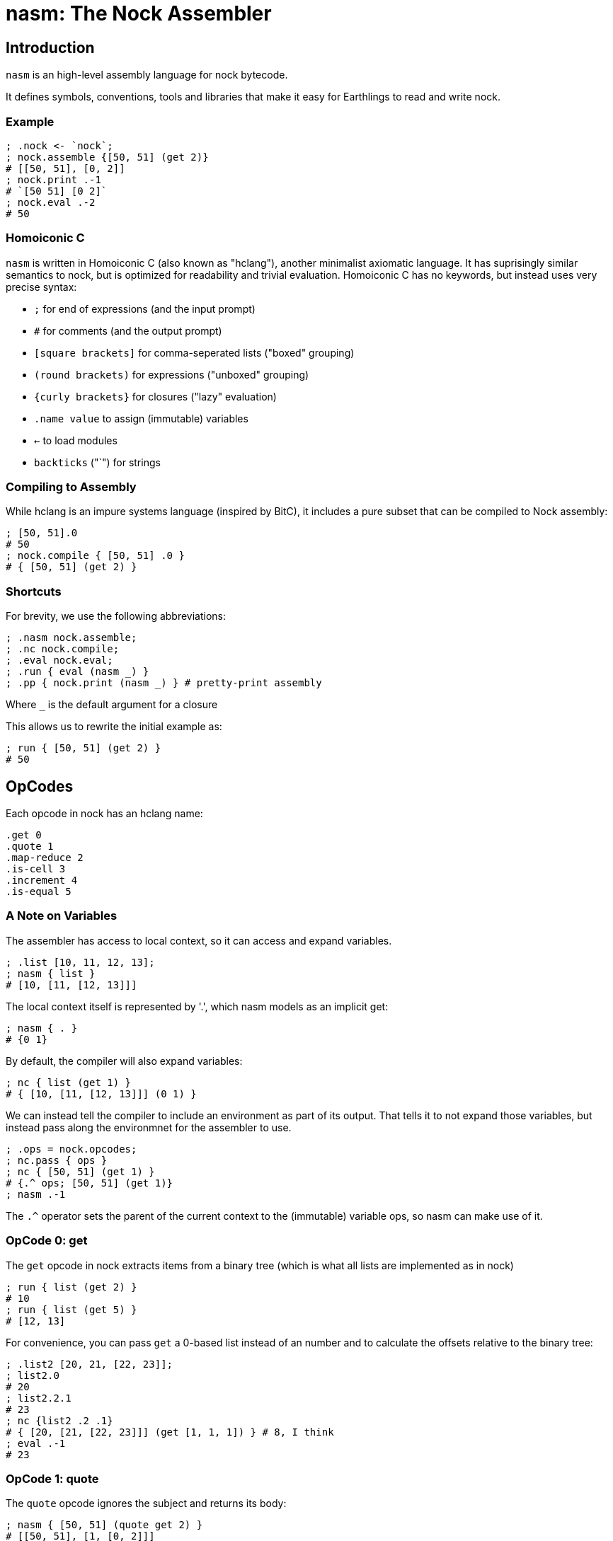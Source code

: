 = nasm: The Nock Assembler

== Introduction

`nasm` is an high-level assembly language for nock bytecode.

It defines symbols, conventions, tools and libraries that make it easy
for Earthlings to read and write nock.

=== Example

```hclang
; .nock <- `nock`;
; nock.assemble {[50, 51] (get 2)}
# [[50, 51], [0, 2]]
; nock.print .-1
# `[50 51] [0 2]`
; nock.eval .-2
# 50
```

=== Homoiconic C

`nasm` is written in Homoiconic C (also known as "hclang"),
another minimalist axiomatic language.
It has suprisingly similar semantics to nock,
but is optimized for readability and trivial evaluation.
Homoiconic C has no keywords, but instead uses very precise syntax:

- `;` for end of expressions (and the input prompt)
- `#` for comments (and the output prompt)
- `[square brackets]` for comma-seperated lists ("boxed" grouping)
- `(round brackets)` for expressions ("unboxed" grouping)
- `{curly brackets}` for closures ("lazy" evaluation)
- `.name value` to assign (immutable) variables
- `<-` to load modules
- `backticks` ("`") for strings

=== Compiling to Assembly

While hclang is an impure systems language (inspired by BitC),
it includes a pure subset that can be compiled to Nock assembly:

```hclang
; [50, 51].0
# 50
; nock.compile { [50, 51] .0 }
# { [50, 51] (get 2) }
```

=== Shortcuts

For brevity, we use the following abbreviations:

```hclang
; .nasm nock.assemble;
; .nc nock.compile;
; .eval nock.eval;
; .run { eval (nasm _) }
; .pp { nock.print (nasm _) } # pretty-print assembly
```

Where `_` is the default argument for a closure

This allows us to rewrite the initial example as:

```hclang
; run { [50, 51] (get 2) }
# 50
```

== OpCodes

Each opcode in nock has an hclang name:

```hclang
.get 0
.quote 1
.map-reduce 2
.is-cell 3
.increment 4
.is-equal 5
```

=== A Note on Variables

The assembler has access to local context, so it can access and expand variables.

```hclang
; .list [10, 11, 12, 13];
; nasm { list }
# [10, [11, [12, 13]]]
```

The local context itself is represented by '.',
which nasm models as an implicit get:

```hclang
; nasm { . }
# {0 1}
```


By default, the compiler will also expand variables:

```hclang
; nc { list (get 1) }
# { [10, [11, [12, 13]]] (0 1) }
```

We can instead tell the compiler to include an environment
as part of its output.
That tells it to not expand those variables,
but instead pass along the environmnet for the assembler to use.


```hclang
; .ops = nock.opcodes;
; nc.pass { ops }
; nc { [50, 51] (get 1) }
# {.^ ops; [50, 51] (get 1)}
; nasm .-1
```

The `.^` operator sets the parent of the current context to 
the (immutable) variable ops, so nasm can make use of it.

=== OpCode 0: get

The `get` opcode in nock extracts items from a binary tree
(which is what all lists are implemented as in nock)

```hclang
; run { list (get 2) }
# 10
; run { list (get 5) }
# [12, 13]
```

For convenience, you can pass `get` a 0-based list instead of an number
and to calculate the offsets relative to the binary tree:

```hclang
; .list2 [20, 21, [22, 23]];
; list2.0
# 20
; list2.2.1
# 23
; nc {list2 .2 .1}
# { [20, [21, [22, 23]]] (get [1, 1, 1]) } # 8, I think
; eval .-1
# 23
```

=== OpCode 1: quote

The `quote` opcode ignores the subject and returns its body:

```hclang
; nasm { [50, 51] (quote get 2) }
# [[50, 51], [1, [0, 2]]]
; eval .-1
# [0, 2]
```

Note that the assembler stil expands variable names, such as `get`.

You can get the same effect by passing an hclang closure:

```hclang
; nasm { [50, 51] {get 2} }
# [[50, 51], [1, [0, 2]]]
```

=== Interlude: Map and Reduce

The easiest way for me to understand nock opcode 2 is in terms of
two hclang primitive operators: map `&` and reduce `|`.

==== Map

Map creates a new list from an old list by applying a closure in parallel:

```hclang
; [1, 2] & {pp _} 
# [`1`, `2`]
```

==== Reduce

Reduce creates a single element from an old list by repeated application to a seed.
For example, when you apply an element to a list it appends (repeatedly):

```hclang
; [] 1
# [1]
; [1] 2
# [1, 2]
; [1, 2] 3 4
# [1, 2, 3, 4]
```

We can use this (rather awkwardly) to clone a list using Reduce:

```hclang
; [1, 2, 3, 4] | []
# [1, 2, 3, 4]
```

Compared to wrapping each element if we instead used Map:


```hclang
; [1, 2, 3, 4] & []
# [[1], [2], [3], [4]]
```

==== Evaluation

Importantly, Reduce is how hclang performs evaluation.

Consider `nock.print` of a cell:

```hclang
; nock.print [1, 2]
# `[1 2]`
```

We can implement it as either a closure to apply:


```hclang
; .np_closure { nock.print [1, 2] };
; np_closure()
# `[1 2]`
```

or a list of elements to apply:


```hclang
; .np_list [ nock, .print, [1, 2] ];
; np_list | ()
# `[1 2]`
```

==== Applications of nil

Note that applying any element to nil results in that element:

```hclang
; () 1
# 1
```

Applying nil a to non-closure just returns that element:

```hclang
; 1 ()
# 1
```


Applying nil to a closure evaluates it:


```hclang
; { 1 } ()
# 1
```

=== OpCode 2: map-reduce






For simplicity, I have assigned them their own
psuedo-opcodes:
